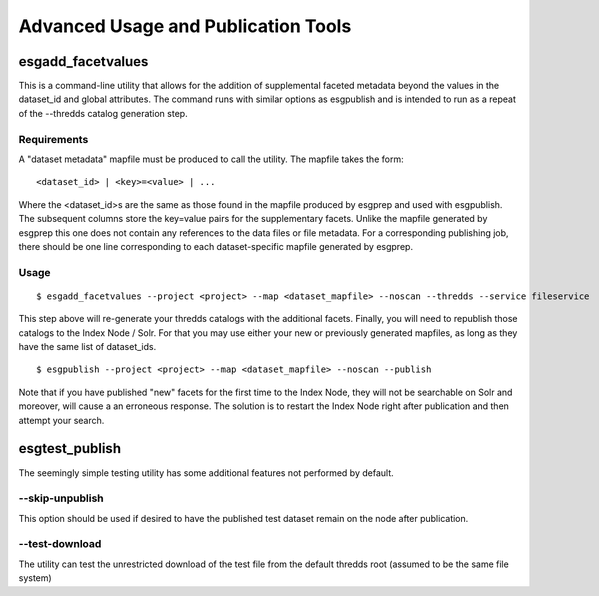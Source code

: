 .. _advanced:

Advanced Usage and Publication Tools
====================================

esgadd_facetvalues
******************

This is a command-line utility that allows for the addition of supplemental faceted metadata beyond the values in the dataset_id and global attributes.  The command runs with similar options as esgpublish and is intended to run as a repeat of the --thredds catalog generation step.

Requirements
------------

A "dataset metadata" mapfile must be produced to call the utility.  The mapfile takes the form:

::

	<dataset_id> | <key>=<value> | ...

Where the <dataset_id>s are the same as those found in the mapfile produced by esgprep and used with esgpublish.  The subsequent columns store the key=value pairs for the supplementary facets.  Unlike the mapfile generated by esgprep this one does not contain any references to the data files or file metadata.  For a corresponding publishing job, there should be one line corresponding to each dataset-specific mapfile generated by esgprep.

Usage
-----

::

	$ esgadd_facetvalues --project <project> --map <dataset_mapfile> --noscan --thredds --service fileservice

This step above will re-generate your thredds catalogs with the additional facets.  Finally, you will need to republish those catalogs to the Index Node / Solr.  For that you may use either your new or previously generated mapfiles, as long as they have the same list of dataset_ids.

::

	$ esgpublish --project <project> --map <dataset_mapfile> --noscan --publish

Note that if you have published "new" facets for the first time to the Index Node, they will not be searchable on Solr and moreover, will cause a an erroneous response.  The solution is to restart the Index Node right after publication and then attempt your search.


esgtest_publish
***************

The seemingly simple testing utility has some additional features not performed by default.

--skip-unpublish
----------------

This option should be used if desired to have the published test dataset remain on the node after publication.


--test-download
---------------

The utility can test the unrestricted download of the test file from the default thredds root (assumed to be the same file system) 